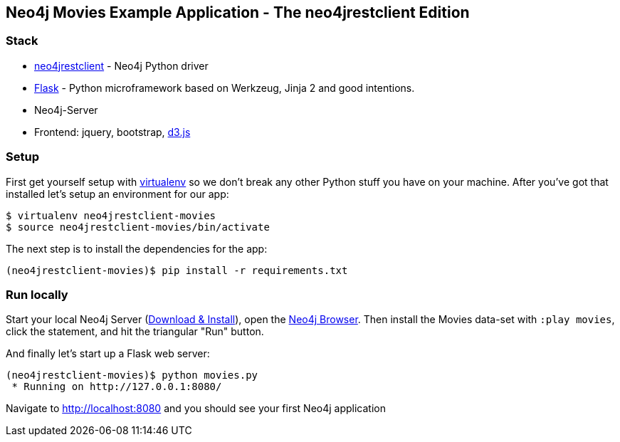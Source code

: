 == Neo4j Movies Example Application - The neo4jrestclient Edition

=== Stack

* https://github.com/versae/neo4j-rest-client[neo4jrestclient] - Neo4j Python driver
* http://flask.pocoo.org/[Flask] - Python microframework based on Werkzeug, Jinja 2 and good intentions.
* Neo4j-Server
* Frontend: jquery, bootstrap, http://d3js.org/[d3.js]


=== Setup

First get yourself setup with link:http://docs.python-guide.org/en/latest/dev/virtualenvs/[virtualenv] so we don't break any other Python stuff you have on your machine. After you've got that installed let's setup an environment for our app:

[source]
----
$ virtualenv neo4jrestclient-movies
$ source neo4jrestclient-movies/bin/activate
----

The next step is to install the dependencies for the app:

[source]
----
(neo4jrestclient-movies)$ pip install -r requirements.txt
----

=== Run locally

Start your local Neo4j Server (http://neo4j.com/download[Download & Install]), open the http://localhost:7474[Neo4j Browser]. Then install the Movies data-set with `:play movies`, click the statement, and hit the triangular "Run" button.

And finally let's start up a Flask web server:

[source]
----
(neo4jrestclient-movies)$ python movies.py
 * Running on http://127.0.0.1:8080/
----

Navigate to http://localhost:8080 and you should see your first Neo4j application
